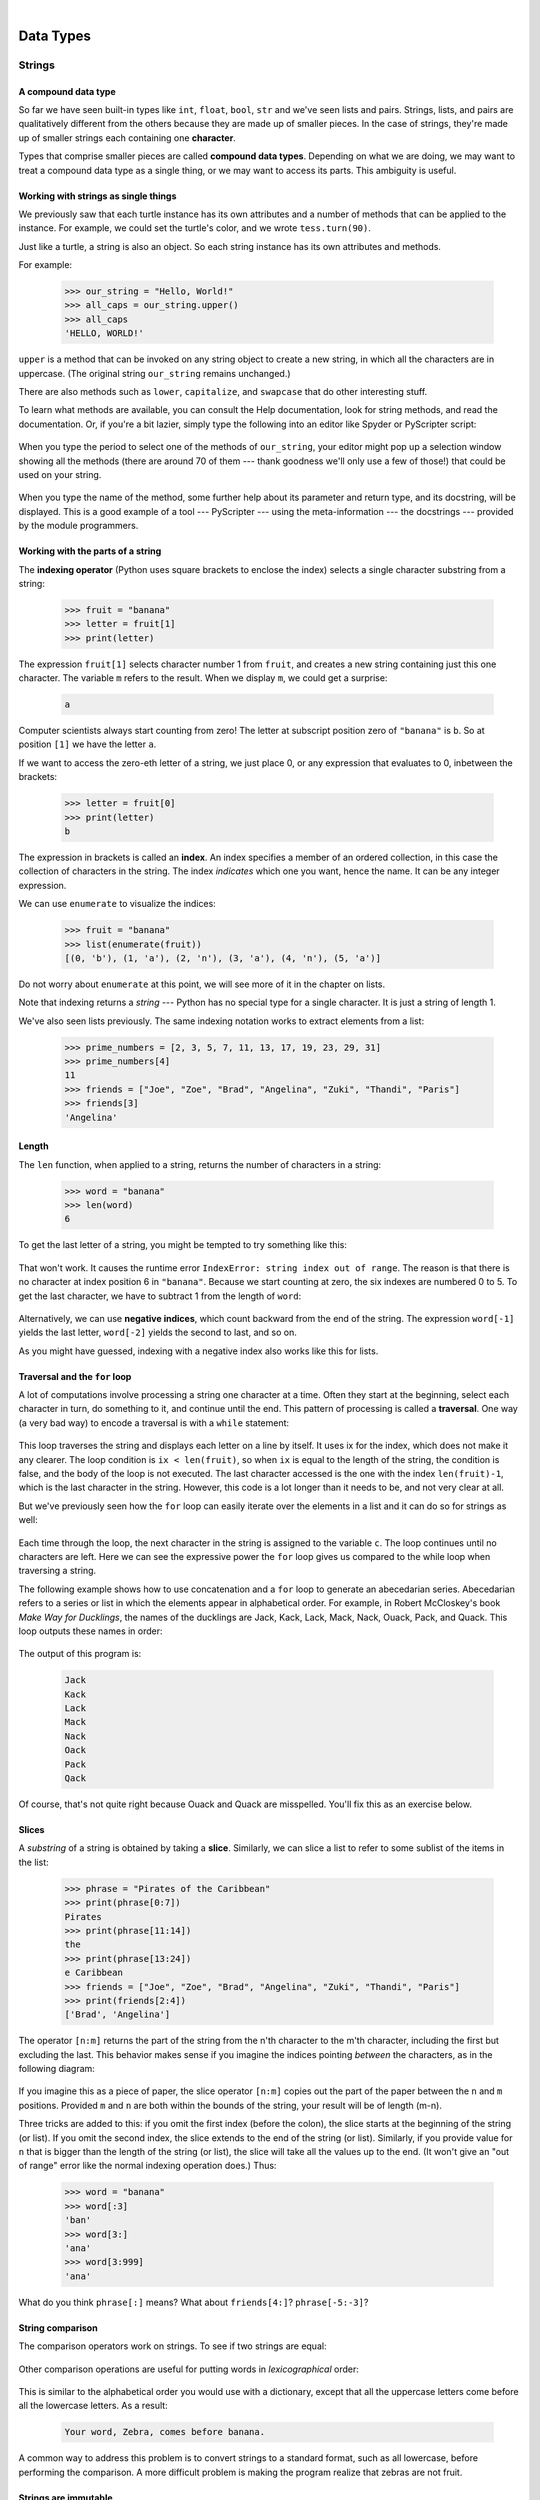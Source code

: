 ..  Copyright (C)  Peter Wentworth, Jeffrey Elkner, Allen B. Downey and Chris Meyers.
    Permission is granted to copy, distribute and/or modify this document
    under the terms of the GNU Free Documentation License, Version 1.3
    or any later version published by the Free Software Foundation;
    with Invariant Sections being Foreword, Preface, and Contributor List, no
    Front-Cover Texts, and no Back-Cover Texts.  A copy of the license is
    included in the section entitled "GNU Free Documentation License".

|
    
Data Types
==========

Strings
#######

.. index:: compound data type, character, subscript operator, index

A compound data type
--------------------

So far we have seen built-in types like ``int``, ``float``, 
``bool``, ``str`` and we've seen lists and pairs. 
Strings, lists, and pairs are qualitatively different from the others because they
are made up of smaller pieces.  In the case of strings, they're made up of smaller
strings each containing one **character**.  

Types that comprise smaller pieces are called **compound data types**.
Depending on what we are doing, we may want to treat a compound data type as a
single thing, or we may want to access its parts. This ambiguity is useful.

Working with strings as single things
-------------------------------------

We previously saw that each turtle instance has its own attributes and 
a number of methods that can be applied to the instance.  For example,
we could set the turtle's color, and we wrote ``tess.turn(90)``.  

Just like a turtle, a string is also an object.  So each string instance 
has its own attributes and methods.  

For example:

    .. sourcecode:: python3

        >>> our_string = "Hello, World!"
        >>> all_caps = our_string.upper()
        >>> all_caps
        'HELLO, WORLD!'
    
``upper`` is a method that can be invoked on any string object 
to create a new string, in which all the 
characters are in uppercase.  (The original string ``our_string`` remains unchanged.)

There are also methods such as ``lower``, ``capitalize``, and
``swapcase`` that do other interesting stuff.

To learn what methods are available, you can consult the Help documentation, look for 
string methods, and read the documentation.  Or, if you're a bit lazier, 
simply type the following into an editor like Spyder or PyScripter script: 

    .. sourcecode:: python3
        :linenos:
        
        our_string = "Hello, World!"
        new_string = our_string.
    
When you type the period to select one of the methods of ``our_string``, your editor might pop up a 
selection window showing all the methods (there are around 70 of them --- thank goodness we'll only
use a few of those!) that could be used on your string. 

    .. image::  illustrations/string_methods.png
 
When you type the name of the method, some further help about its parameter and return
type, and its docstring, will be displayed.  This is a good example of a tool --- PyScripter ---
using the meta-information --- the docstrings --- provided by the module programmers. 

    .. image::  illustrations/swapcase.png

Working with the parts of a string
----------------------------------

The **indexing operator** (Python uses square brackets to enclose the index) 
selects a single character substring from a string:

    .. sourcecode:: python3
        
        >>> fruit = "banana"
        >>> letter = fruit[1]
        >>> print(letter)

        
The expression ``fruit[1]`` selects character number 1 from ``fruit``, and creates a new
string containing just this one character. The variable ``m`` refers to the result. 
When we display ``m``, we could get a surprise: 

    .. sourcecode:: pycon

        a

Computer scientists always start counting
from zero! The letter at subscript position zero of ``"banana"`` is ``b``.  So at
position ``[1]`` we have the letter ``a``.

If we want to access the zero-eth letter of a string, we just place 0,
or any expression that evaluates to 0, inbetween the brackets:

    .. sourcecode:: python3
        
        >>> letter = fruit[0]
        >>> print(letter)
        b

The expression in brackets is called an **index**. An index specifies a member
of an ordered collection, in this case the collection of characters in the string. The index
*indicates* which one you want, hence the name. It can be any integer
expression.

We can use ``enumerate`` to visualize the indices:

    .. sourcecode:: python3

        >>> fruit = "banana"
        >>> list(enumerate(fruit))
        [(0, 'b'), (1, 'a'), (2, 'n'), (3, 'a'), (4, 'n'), (5, 'a')]

Do not worry about ``enumerate`` at this point, we will see more of it
in the chapter on lists.

Note that indexing returns a *string* --- Python has no special type for a single character.
It is just a string of length 1.

We've also seen lists previously.  The same indexing notation works to extract elements from
a list: 

    .. sourcecode:: python3

        >>> prime_numbers = [2, 3, 5, 7, 11, 13, 17, 19, 23, 29, 31]
        >>> prime_numbers[4]
        11
        >>> friends = ["Joe", "Zoe", "Brad", "Angelina", "Zuki", "Thandi", "Paris"]
        >>> friends[3]
        'Angelina'


.. index::
    single: len function
    single: function; len
    single: runtime error
    single: negative index
    single: index; negative

Length
------

The ``len`` function, when applied to a string, returns the number of characters in a string:

    .. sourcecode:: python3
        
        >>> word = "banana"
        >>> len(word)
        6

To get the last letter of a string, you might be tempted to try something like
this:

    .. sourcecode:: python3
        :linenos:
        
        size = len(word)
        last = word[size]       # ERROR!

That won't work. It causes the runtime error
``IndexError: string index out of range``. The reason is that there is no
character at index position 6 in ``"banana"``. 
Because we start counting at zero, the six indexes are
numbered 0 to 5. To get the last character, we have to subtract 1 from
the length of ``word``:

    .. sourcecode:: python3
        :linenos:
            
        size = len(word)
        last = word[size-1]

Alternatively, we can use **negative indices**, which count backward from the
end of the string. The expression ``word[-1]`` yields the last letter,
``word[-2]`` yields the second to last, and so on.

As you might have guessed, indexing with a negative index also works like this for lists. 


.. index:: traversal, for loop, concatenation, abecedarian series

.. index::
    single: McCloskey, Robert
    single: Make Way for Ducklings    

Traversal and the ``for`` loop
------------------------------

A lot of computations involve processing a string one character at a time.
Often they start at the beginning, select each character in turn, do something
to it, and continue until the end. This pattern of processing is called a
**traversal**. One way (a very bad way) to encode a traversal is with a ``while`` statement:

    .. sourcecode:: python3
        :linenos:
             
        ix = 0
        while ix < len(fruit):
            letter = fruit[ix]
            print(letter)
            ix += 1

This loop traverses the string and displays each letter on a line by itself.
It uses ix for the index, which does not make it any clearer. 
The loop condition is ``ix < len(fruit)``, so when ``ix`` is equal to the
length of the string, the condition is false, and the body of the loop is not
executed. The last character accessed is the one with the index
``len(fruit)-1``, which is the last character in the string. 
However, this code is a lot longer than it needs to be, and not very clear at all.

But we've previously seen how the ``for`` loop can easily iterate over
the elements in a list and it can do so for strings as well:

    .. sourcecode:: python3
        :linenos:

        word="Banana"
        for letter in word:
            print(letter)

Each time through the loop, the next character in the string is assigned to the
variable ``c``. The loop continues until no characters are left. Here we
can see the expressive power the ``for`` loop gives us compared to the
while loop when traversing a string.

The following example shows how to use concatenation and a ``for`` loop to
generate an abecedarian series. Abecedarian refers to a series or list in which
the elements appear in alphabetical order. For example, in Robert McCloskey's
book *Make Way for Ducklings*, the names of the ducklings are Jack, Kack, Lack,
Mack, Nack, Ouack, Pack, and Quack.  This loop outputs these names in order:

    .. sourcecode:: python3
        :linenos:
        
        prefixes = "JKLMNOPQ"
        suffix = "ack"
           
        for p in prefixes:
            print(p + suffix)

The output of this program is: 
 
    .. sourcecode:: pycon 

            Jack
            Kack
            Lack
            Mack
            Nack
            Oack
            Pack
            Qack


Of course, that's not quite right because Ouack and Quack are misspelled.
You'll fix this as an exercise below.


.. index:: slice, string slice, substring, sublist

Slices
------

A *substring* of a string is obtained by taking a **slice**.   Similarly, we can
slice a list to refer to some sublist of the items in the list:

    .. sourcecode:: python3
        
        >>> phrase = "Pirates of the Caribbean"
        >>> print(phrase[0:7])
        Pirates
        >>> print(phrase[11:14])
        the
        >>> print(phrase[13:24])
        e Caribbean
        >>> friends = ["Joe", "Zoe", "Brad", "Angelina", "Zuki", "Thandi", "Paris"]
        >>> print(friends[2:4])
        ['Brad', 'Angelina']

The operator ``[n:m]`` returns the part of the string from the n'th character
to the m'th character, including the first but excluding the last. This
behavior makes sense if you imagine the indices
pointing *between* the characters, as in the following diagram:

    .. image:: illustrations/banana.png
       :alt: 'banana' string

If you imagine this as a piece of paper, the slice operator ``[n:m]`` copies out
the part of the paper between the ``n`` and ``m`` positions.  Provided ``m`` and ``n`` are
both within the bounds of the string, your result will be of length (m-n).
   
Three tricks are added to this: if you omit the first index (before the colon), 
the slice starts at the beginning of the string (or list). If you omit the second index, 
the slice extends to the end of the string (or list). Similarly, if you provide value for
``n`` that is bigger than the length of the string (or list), the slice will take all the 
values up to the end. (It won't give an "out of range" error like the normal indexing operation
does.)   Thus:

    .. sourcecode:: python3
        
        >>> word = "banana"
        >>> word[:3]
        'ban'
        >>> word[3:]
        'ana'
        >>> word[3:999]
        'ana'

What do you think ``phrase[:]`` means?   What about ``friends[4:]``? ``phrase[-5:-3]``?


.. index:: string comparison, comparison of strings

String comparison
-----------------

The comparison operators work on strings. To see if two strings are equal:

    .. sourcecode:: python3
        :linenos:
        
        if word == "banana":
            print("Yes, we have no bananas!")

Other comparison operations are useful for putting words in
`lexicographical` order:

    .. sourcecode:: python3
        :linenos:
        
        if word < "banana":
            print("Your word, " + word + ", comes before banana.")
        elif word > "banana":
            print("Your word, " + word + ", comes after banana.")
        else:
            print("Yes, we have no bananas!")

This is similar to the alphabetical order you would use with a dictionary,
except that all the uppercase letters come before all the lowercase letters. As
a result:

    .. sourcecode:: pycon
        
        Your word, Zebra, comes before banana.

A common way to address this problem is to convert strings to a standard
format, such as all lowercase, before performing the comparison. A more
difficult problem is making the program realize that zebras are not fruit.


.. index:: mutable, immutable, runtime error

Strings are immutable
---------------------

It is tempting to use the ``[]`` operator on the left side of an assignment,
with the intention of changing a character in a string.  For example:

    .. sourcecode:: python3
        :linenos:
        
        greeting = "Hello, world!"
        greeting[0] = 'J'            # ERROR!
        print(greeting)

Instead of producing the output ``Jello, world!``, this code produces the
runtime error ``TypeError: 'str' object does not support item assignment``.

Strings are **immutable**, which means you can't change an existing string. The
best you can do is create a new string that is a variation on the original:

    .. sourcecode:: python3
        :linenos:
        
        greeting = "Hello, world!"
        new_greeting = "J" + greeting[1:]
        print(new_greeting)

The solution here is to concatenate a new first letter onto a slice of
``greeting``. This operation has no effect on the original string.


.. index::
    single: in operator
    single: operator; in

The ``in`` and ``not in`` operators
-----------------------------------

The ``in`` operator tests for membership. When both of the arguments to ``in``
are strings, ``in`` checks whether the left argument is a substring of the right
argument.

    .. sourcecode:: python3
        
        >>> "p" in "apple"
        True
        >>> "i" in "apple"
        False
        >>> "ap" in "apple"
        True
        >>> "pa" in "apple"
        False

Note that a string is a substring of itself, and the empty string is a 
substring of any other string. (Also note that computer scientists 
like to think about these edge cases quite carefully!) 

    .. sourcecode:: python3
        
        >>> "a" in "a"
        True
        >>> "apple" in "apple"
        True
        >>> "" in "a"
        True
        >>> "" in "apple"
        True
    
The ``not in`` operator returns the logical opposite results of ``in``: 

    .. sourcecode:: python3
        
        >>> "x" not in "apple"
        True

Combining the ``in`` operator with string concatenation using ``+``, we can
write a function that removes all the vowels from a string:

    .. sourcecode:: python3
        :linenos:
        
        def remove_vowels(phrase):
            vowels = "aeiou"
            string_sans_vowels = ""
            for letter in phrase:
                if letter.lower() not in vowels:
                    string_sans_vowels += letter
            return string_sans_vowels

Important to note is the ``letter.lower()`` in line 5, without it, any uppercase vowels would not be removed. 

.. index:: traversal, eureka traversal, short-circuit evaluation, pattern of computation,
           computation pattern

A ``find`` function
-------------------

What does the following function do?

    .. sourcecode:: python3
        :linenos:
        
        def my_find(haystack, needle):
            """
              Find and return the index of needle in haystack.  
              Return -1 if needle does not occur in haystack.
            """
            for index, letter in enumerate(haystack):
                if letter == needle:
                    return index
            return -1
            
    
Compare the output of the code above with what Python does itself with the code below:

    .. sourcecode:: python3
        :linenos:

        haystack = "Bananarama!"
        print(haystack.find('a'))
        print(my_find(haystack,'a'))


In a sense, ``find`` is the opposite of the indexing operator. Instead of taking
an index and extracting the corresponding character, it takes a character and
finds the index where that character appears. If the character is not found,
the function returns ``-1``.

This is another example where we see a ``return`` statement inside a loop.
If ``letter == needle``, the function returns immediately, breaking out of
the loop prematurely.

If the character doesn't appear in the string, then the program exits the loop
normally and returns ``-1``.

This pattern of computation is sometimes called a **eureka traversal** or
**short-circuit evaluation**,  because as soon as we find what we are looking for, 
we can cry "Eureka!", take the short-circuit, and stop looking.


.. index:: counting pattern

Looping and counting
--------------------

The following program counts the number of times the letter ``a`` appears in a
string, and is another example of the counter pattern introduced in
:ref:`counting`:

    .. sourcecode:: python3
        :linenos:
        
        def count_a(text): 
            count = 0
            for letter in text:
                if letter == "a":
                    count += 1
            return(count)

        test(count_a("banana") == 3)    

.. index:: optional parameter, default value, parameter; optional

.. _optional_parameters:

Optional parameters
-------------------

To find the locations of the second or third occurrence of a character in a
string, we can modify the ``find`` function, adding a third parameter for the
starting position in the search string:

    .. sourcecode:: python3
        :linenos:
        
        def find2(haystack, needle, start):
            for index,letter in enumerate(haystack[start:])
                if letter == needle:
                    return index
            return -1
            
    
            
        test(find2("banana", "a", 2) == 3)

The call ``find2("banana", "a", 2)`` now returns ``3``, the index of the first
occurrence of "a" in "banana" starting the search at index 2. What does
``find2("banana", "n", 3)`` return? If you said, 4, there is a good chance you
understand how ``find2`` works.

Better still, we can combine ``find`` and ``find2`` using an
**optional parameter**:

    .. sourcecode:: python3
        :linenos:
        
        def find(haystack, needle, start=0):
            for index,letter in enumerate(haystack[start:])
                if letter == needle:
                    return index
            return -1
            

When a function has an optional parameter, the caller `may` provide a 
matching argument. If the third argument is provided to ``find``, it gets assigned 
to ``start``.  But if the caller leaves the argument out, then start is given
a default value indicated by the assignment ``start=0`` in the function definition.
 
So the call ``find("banana", "a", 2)`` to this version of ``find`` behaves just
like ``find2``, while in the call ``find("banana", "a")``, ``start`` will be
set to the **default value** of ``0``.

Adding another optional parameter to ``find`` makes it search from a starting
position, up to but not including the end position:

    .. sourcecode:: python3
        :linenos:
        
        def find(haystack, needle, start=0,end=-1):
            for index,letter in enumerate(haystack[start:end])
                if letter == needle:
                    return index
            return -1
            
The semantics of ``start`` and ``end`` in this function are precisely the same as they are in
the ``range`` function.

.. index:: module, string module, dir function, dot notation, function type,
           docstring

The built-in ``find`` method
----------------------------
 
Now that we've done all this work to write a powerful ``find`` function, we can reveal that
strings already have their own built-in ``find`` method.  It can do everything 
that our code can do, and more! Try all the examples listed above, and check the results! 

The built-in ``find`` method is more general than our version. It can find
substrings, not just single characters:

    .. sourcecode:: python3
        
        >>> "banana".find("nan")
        2
        >>> "banana".find("na", 3)
        4

Usually we'd prefer to use the methods that Python provides rather than reinvent
our own equivalents. But many of the built-in functions and methods make good
teaching exercises, and the underlying techniques you learn are your building blocks
to becoming a proficient programmer.

The ``split`` method
--------------------

One of the most useful methods on strings is the ``split`` method:
it splits a single multi-word string into a list of individual words, removing
all the whitespace between them.  (Whitespace means any tabs, newlines, or spaces.)
This allows us to read input as a single string,
and split it into words.

    .. sourcecode:: python3 
    
        >>> phrase = "Well I never did said Alice" 
        >>> words = phrase.split()
        >>> words
        ['Well', 'I', 'never', 'did', 'said', 'Alice']
    
Cleaning up your strings
------------------------

We'll often work with strings that contain punctuation, or tab and newline characters,
especially, as we'll see in a future chapter, when we read our text from files or from 
the Internet. But if we're writing a program, say, to count word frequencies or check the
spelling of each word, we'd prefer to strip off these unwanted characters.

We'll show just one example of how to strip punctuation from a string.
Remember that strings are immutable, so we cannot change the string with the
punctuation --- we need to traverse the original string and create a new string,
omitting any punctuation:

    .. sourcecode:: python3 
        :linenos:   
     
        punctuation = "!\"#$%&'()*+,-./:;<=>?@[\\]^_`{|}~"
        
        def remove_punctuation(phrase):
            phrase_sans_punct = ""
            for letter in phrase:
                if letter not in punctuation:
                    phrase_sans_punct += letter
            return phrase_sans_punct

Setting up that first assignment is messy and error-prone.  
Fortunately, the Python ``string`` module already does it
for us.  So we will make a slight improvement to this 
program --- we'll import the ``string`` module and use its definition: 

    .. sourcecode:: python3 
        :linenos:

        import string
        
        def remove_punctuation(phrase):
            phrase_sans_punct = ""
            for letter in phrase:
                if letter not in string.punctuation:
                    phrase_sans_punct += letter
            return phrase_sans_punct
    
Try the examples below: 
"Well, I never did!", said Alice.
"Are you very, very, sure?"


Composing together this function and the ``split`` method from the previous section
makes a useful combination --- we'll clean out the punctuation, and
``split`` will clean out the newlines and tabs while turning the string into
a list of words:

    .. sourcecode:: python3 
           :linenos:

           my_story = """
           Pythons are constrictors, which means that they will 'squeeze' the life 
           out of their prey. They coil themselves around their prey and with 
           each breath the creature takes the snake will squeeze a little tighter 
           until they stop breathing completely. Once the heart stops the prey 
           is swallowed whole. The entire animal is digested in the snake's 
           stomach except for fur or feathers. What do you think happens to the fur, 
           feathers, beaks, and eggshells? The 'extra stuff' gets passed out as --- 
           you guessed it --- snake POOP! """
           
           words = remove_punctuation(my_story).split()
           print(words)
       
The output: 

    .. sourcecode:: pycon  
    
       ['Pythons', 'are', 'constrictors', ... , 'it', 'snake', 'POOP']                            
  
There are other useful string methods, but this book isn't intended to
be a reference manual. On the other hand, the *Python Library Reference*
is. Along with a wealth of other documentation, it is available at
the `Python website <http://www.python.org>`__.


.. index:: string formatting, operations on strings, formatting; strings, justification, field width

The string format method 
------------------------
 
The easiest and most powerful way to format a string in Python 3 is to use the
``format`` method.  To see how this works, let's start with a few examples:

    .. sourcecode:: python3
        :linenos:
        
        phrase = "His name is {0}!".format("Arthur")
        print(phrase)

        name = "Alice"
        age = 10
        phrase = "I am {1} and I am {0} years old.".format(age, name)
        print(phrase)
        phrase = "I am {0} and I am {1} years old.".format(age, name)
        print(phrase)

        x = 4
        y = 5
        phrase = "2**10 = {0} and {1} * {2} = {3:f}".format(2**10, x, y, x * y)
        print(phrase)
    
Running the script produces: 

    .. sourcecode:: pycon
    
        His name is Arthur!
        I am Alice and I am 10 years old.
        I am 10 and I am Alice years old.
        2**10 = 1024 and 4 * 5 = 20.000000

The template string contains *place holders*,  ``... {0} ... {1} ... {2} ...`` etc.   
The ``format`` method substitutes its arguments into the place holders.
The numbers in the place holders are indexes that determine which argument
gets substituted --- make sure you understand line 6 above! 

But there's more!  Each of the replacement fields can also contain a **format specification** ---
it is always introduced by the ``:`` symbol  (Line 13 above uses one.)  
This modifies how the substitutions are made into the template, and can control things like:

* whether the field is aligned to the left ``<``, center ``^``, or right ``>``
* the width allocated to the field within the result string (a number like ``10``)
* the type of conversion (we'll initially only force conversion to float, ``f``, as we did in
  line 13 of the code above, or perhaps we'll ask integer numbers to be converted to hexadecimal using ``x``)
* if the type conversion is a float, you can also specify how many decimal places are wanted 
  (typically, ``.2f`` is useful for working with currencies to two decimal places.)

Let's do a few simple and common examples that should be enough for most needs.  If you need to
do anything more esoteric, use *help* and read all the powerful, gory details.

    .. sourcecode:: python3
        :linenos:

        name1 = "Paris"
        name2 = "Whitney"
        name3 = "Hilton"

        print("Pi to three decimal places is {0:.3f}".format(3.1415926))
        print("123456789 123456789 123456789 123456789 123456789 123456789")
        print("|||{0:<15}|||{1:^15}|||{2:>15}|||Born in {3}|||" 
                .format(name1,name2,name3,1981))
        print("The decimal value {0} converts to hex value {0:x}"
                .format(123456))

This script produces the output: 

    .. sourcecode:: pycon

        Pi to three decimal places is 3.142
        123456789 123456789 123456789 123456789 123456789 123456789
        |||Paris          |||    Whitney    |||         Hilton|||Born in 1981|||
        The decimal value 123456 converts to hex value 1e240
    
You can have multiple placeholders indexing the
same argument, or perhaps even have extra arguments that are not referenced
at all:

    .. sourcecode:: python3
        :linenos:

        letter = """
        Dear {0} {2}.
         {0}, I have an interesting money-making proposition for you!
         If you deposit $10 million into my bank account, I can 
         double your money ...
        """

        print(letter.format("Paris", "Whitney", "Hilton"))
        print(letter.format("Bill", "Henry", "Gates"))
    
This produces the following:

    .. sourcecode:: pycon
        
        Dear Paris Hilton.
         Paris, I have an interesting money-making proposition for you!
         If you deposit $10 million into my bank account, I can
         double your money ...
         
         
        Dear Bill Gates.
         Bill, I have an interesting money-making proposition for you!
         If you deposit $10 million into my bank account I can
         double your money ...


As you might expect, you'll get an index error if 
your placeholders refer to arguments that you do not provide: 

    .. sourcecode:: python3
    
        >>> "hello {3}".format("Dave")
        Traceback (most recent call last):
          File "<interactive input>", line 1, in <module>
        IndexError: tuple index out of range
    
The following example illustrates the real utility of string formatting.
First, we'll try to print a table without using string formatting:

    .. sourcecode:: python3
        :linenos:
        
        print("i\ti**2\ti**3\ti**5\ti**10\ti**20")
        for i in range(1, 11):
            print(i, "\t", i**2, "\t", i**3, "\t", i**5, "\t", 
                                                    i**10, "\t", i**20)

This program prints out a table of various powers of the numbers from 1 to 10.
(This assumes that the tab width is 8.  You might see
something even worse than this if you tab width is set to 4.)
In its current form it relies on the tab character ( ``\t``) to align the
columns of values, but this breaks down when the values in the table get larger
than the tab width:

    .. sourcecode:: pycon
        
        i       i**2    i**3    i**5    i**10   i**20
        1       1       1       1       1       1
        2       4       8       32      1024    1048576
        3       9       27      243     59049   3486784401
        4       16      64      1024    1048576         1099511627776
        5       25      125     3125    9765625         95367431640625
        6       36      216     7776    60466176        3656158440062976
        7       49      343     16807   282475249       79792266297612001
        8       64      512     32768   1073741824      1152921504606846976
        9       81      729     59049   3486784401      12157665459056928801
        10      100     1000    100000  10000000000     100000000000000000000

One possible solution would be to change the tab width, but the first column
already has more space than it needs. The best solution would be to set the
width of each column independently. As you may have guessed by now, string
formatting provides a much nicer solution.  We can also right-justify each field:

    .. sourcecode:: python3
        :linenos:
            
        layout = "{0:>4}{1:>6}{2:>6}{3:>8}{4:>13}{5:>24}"

        print(layout.format("i", "i**2", "i**3", "i**5", "i**10", "i**20"))
        for i in range(1, 11):
            print(layout.format(i, i**2, i**3, i**5, i**10, i**20))
 

Running this version produces the following (much more satisfying) output: 

    .. sourcecode:: pycon
        
       i  i**2  i**3    i**5        i**10                   i**20
       1     1     1       1            1                       1
       2     4     8      32         1024                 1048576
       3     9    27     243        59049              3486784401
       4    16    64    1024      1048576           1099511627776
       5    25   125    3125      9765625          95367431640625
       6    36   216    7776     60466176        3656158440062976
       7    49   343   16807    282475249       79792266297612001
       8    64   512   32768   1073741824     1152921504606846976
       9    81   729   59049   3486784401    12157665459056928801
      10   100  1000  100000  10000000000   100000000000000000000


Summary 
------- 

This chapter introduced a lot of new ideas.  The following summary 
may prove helpful in remembering what you learned.

.. glossary::

    indexing (``[]``)
        Access a single character in a string using its position (starting from
        0).  Example: ``"This"[2]`` evaluates to ``"i"``.

    length function (``len``)
        Returns the number of characters in a string.  Example:
        ``len("happy")`` evaluates to ``5``.

    for loop traversal (``for``)
        *Traversing* a string means accessing each character in the string, one
        at a time.  For example, the following for loop:

            .. sourcecode:: python3

                for ch in "Example":
                    ...

        executes the body of the loop 7 times with different values of ``ch`` each time.

    slicing (``[:]``)
        A *slice* is a substring of a string. Example: ``'bananas and
        cream'[3:6]`` evaluates to ``ana`` (so does ``'bananas and
        cream'[1:4]``).

    string comparison (``>, <, >=, <=, ==, !=``)
        The six common comparison operators work with strings, evaluating according to
        `lexicographical` order.  Examples:
        ``"apple" < "banana"`` evaluates to ``True``.  ``"Zeta" < "Appricot"``
        evaluates to ``False``.  ``"Zebra" <= "aardvark"`` evaluates to
        ``True`` because all upper case letters precede lower case letters.

    in and not in operator (``in``, ``not in``)
        The ``in`` operator tests for membership. In the case of
        strings, it tests whether one string is contained inside another
        string.  Examples: ``"heck" in "I'll be checking for you."``
        evaluates to ``True``.  ``"cheese" in "I'll be checking for
        you."`` evaluates to ``False``.


Glossary
--------

.. glossary::

    compound data type
        A data type in which the values are made up of components, or elements,
        that are themselves values.

    default value
        The value given to an optional parameter if no argument for it is
        provided in the function call.

    docstring
        A string constant on the first line of a function or module definition
        (and as we will see later, in class and method definitions as well).
        Docstrings provide a convenient way to associate documentation with
        code. Docstrings are also used by programming tools to provide interactive help.

    dot notation
        Use of the **dot operator**, ``.``, to access methods and attributes of an object.

    immutable data value
        A data value which cannot be modified.  Assignments to elements or
        slices (sub-parts) of immutable values cause a runtime error.

    index
        A variable or value used to select a member of an ordered collection, such as
        a character from a string, or an element from a list.

    mutable data value
        A data value which can be modified. The types of all mutable values 
        are compound types.  Lists and dictionaries are mutable; strings
        and tuples are not.

    optional parameter
        A parameter written in a function header with an assignment to a
        default value which it will receive if no corresponding argument is
        given for it in the function call.
        
    short-circuit evaluation
        A style of programming that shortcuts extra work as soon as the 
        outcome is know with certainty. In this chapter our ``find`` 
        function returned as soon as it found what it was looking for; it
        didn't traverse all the rest of the items in the string.

    slice
        A part of a string (substring) specified by a range of indices. More
        generally, a subsequence of any sequence type in Python can be created
        using the slice operator (``sequence[start:stop]``).

    traverse
        To iterate through the elements of a collection, performing a similar
        operation on each.

    whitespace
        Any of the characters that move the cursor without printing visible
        characters. The constant ``string.whitespace`` contains all the
        white-space characters.


Exercises
---------


#. What is the result of each of the following:

    .. sourcecode:: python3
    
        >>> "Python"[1]
        >>> "Strings are sequences of characters."[5]
        >>> len("wonderful")
        >>> "Mystery"[:4]
        >>> "p" in "Pineapple"
        >>> "apple" in "Pineapple"
        >>> "pear" not in "Pineapple"
        >>> "apple" > "pineapple"
        >>> "pineapple" < "Peach"
    
#. Modify:

       .. sourcecode:: python3
           :linenos:
        
           prefixes = "JKLMNOPQ"
           suffix = "ack"
           
           for letter in prefixes:
               print(letter + suffix)

   so that ``Ouack`` and ``Quack`` are spelled correctly.
   
#. Encapsulate

       .. sourcecode:: python3
           :linenos:
        
           word = "banana"
           count = 0
           for letter in word:
               if letter == "a":
                   count += 1
           print(count)

   in a function named ``count_letters``, and generalize it so that it accepts
   the string and the letter as arguments.  Make the function return the number
   of characters, rather than print the answer.  The caller should do the printing.
     
#. Now rewrite the ``count_letters`` function so that instead of traversing the 
   string, it repeatedly calls the ``find`` method, with the optional third parameter 
   to locate new occurrences of the letter being counted.
   
#. Assign to a variable in your program a triple-quoted string that contains 
   your favourite paragraph of text --- perhaps a poem, a speech, instructions
   to bake a cake, some inspirational verses, etc.

   Write a function which removes all punctuation from the string, breaks the string
   into a list of words, and counts the number of words in your text that contain
   the letter "e".  Your program should print an analysis of the text like this:
   
       .. sourcecode:: pycon

           Your text contains 243 words, of which 109 (44.8%) contain an "e".      

#. Print a neat looking multiplication table like this:

       .. sourcecode:: pycon
       
                  1   2   3   4   5   6   7   8   9  10  11  12
            :--------------------------------------------------
           1:     1   2   3   4   5   6   7   8   9  10  11  12
           2:     2   4   6   8  10  12  14  16  18  20  22  24
           3:     3   6   9  12  15  18  21  24  27  30  33  36
           4:     4   8  12  16  20  24  28  32  36  40  44  48
           5:     5  10  15  20  25  30  35  40  45  50  55  60
           6:     6  12  18  24  30  36  42  48  54  60  66  72
           7:     7  14  21  28  35  42  49  56  63  70  77  84
           8:     8  16  24  32  40  48  56  64  72  80  88  96
           9:     9  18  27  36  45  54  63  72  81  90  99 108
          10:    10  20  30  40  50  60  70  80  90 100 110 120
          11:    11  22  33  44  55  66  77  88  99 110 121 132
          12:    12  24  36  48  60  72  84  96 108 120 132 144

#. Write a function that reverses its string argument, and satisfies these tests:

       .. sourcecode:: python3
           :linenos:
           
           reverse("happy") == "yppah"
           reverse("Python") == "nohtyP"
           reverse("") == ""
           reverse("a") == "a"
   
#. Write a function that mirrors its argument:

       .. sourcecode:: python3
           :linenos:
          
           mirror("good") == "gooddoog"
           mirror("Python") == "PythonnohtyP"
           mirror("") == ""
           mirror("a") == "aa"

#. Write a function that removes all occurrences of a given letter from a string:
    
        .. sourcecode:: python3
            :linenos:   
            
            remove_letter("a", "apple") == "pple"
            remove_letter("a", "banana") == "bnn"
            remove_letter("z", "banana") == "banana"
            remove_letter("i", "Mississippi") == "Msssspp"
            remove_letter("b", "") = ""
            remove_letter("b", "c") = "c"

#. Write a function that recognizes palindromes. (Hint: use your ``reverse`` function to make this easy!):

        .. sourcecode:: python3
            :linenos:   
            
            is_palindrome("abba")
            not is_palindrome("abab")
            is_palindrome("tenet")
            not is_palindrome("banana")
            is_palindrome("straw warts")
            is_palindrome("a")
            # is_palindrome(""))    # Is an empty string a palindrome?

#. Write a function that counts how many times a substring occurs in a string: 
   
        .. sourcecode:: python3
            :linenos: 
            
            count("is", "Mississippi") == 2
            count("an", "banana") == 2
            count("ana", "banana") == 2
            count("nana", "banana") == 1
            count("nanan", "banana") == 0
            count("aaa", "aaaaaa") == 4
   
#. Write a function that removes the first occurrence of a string from another string: 

        .. sourcecode:: python3
            :linenos: 
            
            remove("an", "banana") == "bana"
            remove("cyc", "bicycle") == "bile"
            remove("iss", "Mississippi") == "Missippi"
            remove("eggs", "bicycle") == "bicycle"
 
#. Write a function that removes all occurrences of a string from another string: 

        .. sourcecode:: python3
            :linenos: 
            
            remove_all("an", "banana") == "ba"
            remove_all("cyc", "bicycle") == "bile"
            remove_all("iss", "Mississippi") == "Mippi"
            remove_all("eggs", "bicycle") == "bicycle"

..  Copyright (C)  Peter Wentworth, Jeffrey Elkner, Allen B. Downey and Chris Meyers.
    Permission is granted to copy, distribute and/or modify this document
    under the terms of the GNU Free Documentation License, Version 1.3
    or any later version published by the Free Software Foundation;
    with Invariant Sections being Foreword, Preface, and Contributor List, no
    Front-Cover Texts, and no Back-Cover Texts.  A copy of the license is
    included in the section entitled "GNU Free Documentation License".




There are only four *really* important operations on strings, and we'll be able to do
just about anything.  There are many more nice-to-have methods 
(we'll call them sugar coating) 
that can make life easier, but if we can work with the basic four operations 
smoothly, we'll have a great grounding.

* len(str)  finds the length of a string.
* str[i]    the subscript operation extracts the i'th character of the string, as a new string.
* str[i:j]  the slice operation extracts a substring out of a string.
* str.find(target) returns the index where target occurs within the string, or -1 if it is not found.

So if we need to know if "snake" occurs as a substring within ``s``, we could write

    .. sourcecode:: python3
       :linenos:
       
       if s.find("snake") >= 0:  ...
       if "snake" in s: ...           # Also works, nice-to-know sugar coating!
   
It would be wrong to split the string into words unless we were asked whether the *word* "snake"
occurred in the string.  

Suppose we're asked to read some lines of data and find function definitions, e.g.: ``def some_function_name(x, y):``, 
and we are further asked to isolate and work with the name of the function. (Let's say, print it.)

    .. sourcecode:: python3
       :linenos:
       
       s = "..."                         # Get the next line from somewhere 
       def_pos = s.find("def ")          # Look for "def " in the line
       if def_pos == 0:                  # If it occurs at the left margin 
         op_index = s.find("(")          # Find the index of the open parenthesis
         fnname = s[4:op_index]          # Slice out the function name
         print(fnname)                   # ... and work with it.
     
One can extend these ideas:  

* What if the function def was indented, and didn't start at column 0? 
  The code would need a bit of adjustment, and we'd probably want to be sure that
  all the characters in front of the ``def_pos`` position were spaces. We would not want to 
  do the wrong thing on data like this:  ``# I def initely like Python!``
* We've assumed on line 3 that we will find an open parenthesis.  It may need to
  be checked that we did! 
* We have also assumed that there was exactly one space between the keyword ``def`` and
  the start of the function name.  It will not work nicely for ``def       f(x)``
  
As we've already mentioned, there are many more "sugar-coated" methods that let us
work more easily with strings.  There is an ``rfind`` method, like ``find``, that searches from the 
end of the string backwards.  It is useful if we want to find the last occurrence of something.
The ``lower`` and ``upper`` methods can do case conversion.  And the ``split`` method is great for
breaking a string into a list of words, or into a list of lines.  We've also made extensive use
in this book of the ``format`` method. In fact, if we want to 
practice reading the Python documentation and learning some new methods on our own, the
string methods are an excellent resource. 


Exercises:

* Suppose any line of text can contain at most one url that starts with "http://"
  and ends at the next space in the line.  Write a fragment of code to 
  extract and print the full url if it is present.  (Hint: read the documentation
  for ``find``.  It takes some extra arguments, so you can set a starting point
  from which it will search.)
* Suppose a string contains at most one substring "< ... >".  Write a fragment of code to 
  extract and print the portion of the string between the angle brackets.   

  

 
|      
    
Tuples
######

.. index:: mutable, immutable, tuple

Tuples are used for grouping data
---------------------------------

We saw earlier that we could group together pairs of values by
surrounding with parentheses.  Recall this example: 

    .. sourcecode:: python3

        >>> year_born = ("Paris Hilton", 1981) 

This is an example of a **data structure** --- a mechanism for grouping and
organizing data to make it easier to use.
    
The pair is an example of a **tuple**. Generalizing this, a tuple can
be used to group any number of items into a single compound value.  
Syntactically, a tuple is a comma-separated sequence of values.  
Although it is not necessary, it is conventional to enclose tuples in parentheses:

    .. sourcecode:: python3
        
        >>> julia = ("Julia", "Roberts", 1967, "Duplicity", 2009, "Actress", "Atlanta, Georgia")

The other thing that could be said somewhere around here, is that the
parentheses are there to disambiguate. For example, if we have a
tuple nested within another tuple and the parentheses weren't there,
how would we tell where the nested tuple begins/ends?
Also: the creation of an empty tuple is done like this:
``empty_tuple=()``
    
Tuples are useful for representing what other languages often call *records* (or structs) ---
some related information that belongs together, like your student record.  There is
no description of what each of these fields means, but we can guess.  A tuple
lets us "chunk" together related information and use it as a single thing.
 
Tuples support the same sequence operations as strings. The index operator 
selects an element from a tuple.

    .. sourcecode:: python3
        
        >>> julia[2]
        1967

But if we try to use item assignment to modify one of the elements of the
tuple, we get an error:

    .. sourcecode:: python3
        
        >>> julia[0] = "X"
        TypeError: 'tuple' object does not support item assignment

So like strings, tuples are immutable.  Once Python has created a tuple
in memory, it cannot be changed.  

Of course, even if we can't modify the 
elements of a tuple, we can always make the ``julia`` variable reference
a new tuple holding different information.  To construct the new tuple,
it is convenient that we can slice parts of the old tuple and join up the
bits to make the new tuple.  So  if ``julia`` has a new recent film, we could 
change her variable to reference a new tuple that used some information 
from the old one:

    .. sourcecode:: python3
        
        >>> julia = julia[:3] + ("Eat Pray Love", 2010) + julia[5:]
        >>> julia
        ("Julia", "Roberts", 1967, "Eat Pray Love", 2010, "Actress", "Atlanta, Georgia")


To create a tuple with a single element (but you're probably not likely
to do that too often), we have to include the final comma, because without
the final comma, Python treats the ``(5)`` below as an integer in parentheses:

    .. sourcecode:: python3
        
        >>> tup = (5,)
        >>> type(tup)
        <class 'tuple'> 
        >>> x = (5)
        >>> type(x)
        <class 'int'>     
          
          
.. index::
    single: assignment; tuple 
    single: tuple; assignment  
  
Tuple assignment
----------------

Python has a very powerful **tuple assignment** feature that allows a tuple of variables 
on the left of an assignment to be assigned values from a tuple
on the right of the assignment.   (We already saw this used for pairs, but it generalizes.)

    .. sourcecode:: python3
        
        (name, surname, year_born, movie, year_movie, profession, birthplace) = julia
    
This does the equivalent of seven assignment statements, all on one easy line.  
One requirement is that the number of variables on the left must match the number
of elements in the tuple. 
 
One way to think of tuple assignment is as tuple packing/unpacking.

In tuple packing, the values on the left are 'packed' together in a
tuple:

    .. sourcecode:: python3

        >>> bob = ("Bob", 19, "CS")    # tuple packing

In tuple unpacking, the values in a tuple on the right are 'unpacked'
into the variables/names on the right:

    .. sourcecode:: python3

        >>> bob = ("Bob", 19, "CS")
        >>> (name, age, studies) = bob    # tuple unpacking
        >>> name
        'Bob'
        >>> age
        19
        >>> studies
        'CS'

Once in a while, it is useful to swap the values of two variables.  With
conventional assignment statements, we have to use a temporary variable. For
example, to swap ``a`` and ``b``:

    .. sourcecode:: python3
        :linenos:
        
        temp = a
        a = b
        b = temp

Tuple assignment solves this problem neatly:

    .. sourcecode:: python3
        :linenos:
        
        (a, b) = (b, a)

The left side is a tuple of variables; the right side is a tuple of values.
Each value is assigned to its respective variable. All the expressions on the
right side are evaluated before any of the assignments. This feature makes
tuple assignment quite versatile.

Naturally, the number of variables on the left and the number of values on the
right have to be the same:

    .. sourcecode:: python3
        
        >>> (one, two, three, four) = (1, 2, 3)
        ValueError: need more than 3 values to unpack 

.. index::
    single: tuple; return value 
    
.. index:: return a tuple

Tuples as return values
-----------------------

Functions can always only return a single value, but by making that value a tuple, 
we can effectively group together as many values 
as we like, and return them together.   This is very useful --- we often want to
know some batsman's highest and lowest score, or we want to find the mean and the standard 
deviation, or we want to know the year, the month, and the day, or if we're doing some
some ecological modelling we may want to know the number of rabbits and the number
of wolves on an island at a given time.  

For example, we could write a function that returns both the area and the circumference
of a circle of radius r:

    .. sourcecode:: python3
        :linenos:
        
        def circle_stats(r):
            """ Return (circumference, area) of a circle of radius r """
            circumference = 2 * math.pi * r
            area = math.pi * r * r
            return (circumference, area)
 
 
Composability of Data Structures
--------------------------------
    
We saw in an earlier chapter that we could make a list of pairs, and we had an example 
where one of the items in the tuple was itself a list: 

    .. sourcecode:: python3
    
        students = [
            ("John", ["CompSci", "Physics"]),
            ("Vusi", ["Maths", "CompSci", "Stats"]),
            ("Jess", ["CompSci", "Accounting", "Economics", "Management"]),
            ("Sarah", ["InfSys", "Accounting", "Economics", "CommLaw"]),
            ("Zuki", ["Sociology", "Economics", "Law", "Stats", "Music"])]

Tuples items can themselves be other tuples.  For example, we could improve
the information about our movie stars to hold the full date of birth rather
than just the year, and we could have a list of some of her movies and dates that they
were made, and so on:

    .. sourcecode:: python3

       julia_more_info = ( ("Julia", "Roberts"), (8, "October", 1967), 
                            "Actress", ("Atlanta", "Georgia"),  
                            [ ("Duplicity", 2009), 
                              ("Notting Hill", 1999),
                              ("Pretty Woman", 1990),
                              ("Erin Brockovich", 2000),
                              ("Eat Pray Love", 2010),
                              ("Mona Lisa Smile", 2003),
                              ("Oceans Twelve", 2004) ])
                          
Notice in this case that the tuple has just five elements --- but each of those in turn
can be another tuple, a list, a string, or any other kind of Python value.
This property is known as being **heterogeneous**, meaning that it can
be composed of elements of different types.

Glossary
--------

.. glossary::


    data structure
        An organization of data for the purpose of making it easier to use.

    immutable data value
        A data value which cannot be modified.  Assignments to elements or
        slices (sub-parts) of immutable values cause a runtime error.

    mutable data value
        A data value which can be modified. The types of all mutable values 
        are compound types.  Lists and dictionaries are mutable; strings
        and tuples are not.

    tuple
        An immutable data value that contains related elements. Tuples are used
        to group together related data, such as a person's name, their age, 
        and their gender.  

    tuple assignment
        An assignment to all of the elements in a tuple using a single
        assignment statement. Tuple assignment occurs *simultaneously* rather than
        in sequence, making it useful for swapping values.


Exercises
---------
   
#.  We've said nothing in this chapter about whether you can pass tuples as 
    arguments to a function. Construct a small Python example to test whether 
    this is possible, and write up your findings.
    
#.  Is a pair a generalization of a tuple, or is a tuple a generalization of a pair?

#.  Is a pair a kind of tuple, or is a tuple a kind of pair? 

   
..  Copyright (C)  Peter Wentworth, Jeffrey Elkner, Allen B. Downey and Chris Meyers.
    Permission is granted to copy, distribute and/or modify this document
    under the terms of the GNU Free Documentation License, Version 1.3
    or any later version published by the Free Software Foundation;
    with Invariant Sections being Foreword, Preface, and Contributor List, no
    Front-Cover Texts, and no Back-Cover Texts.  A copy of the license is
    included in the section entitled "GNU Free Documentation License".|    
    
.. index:: list, element, item, sequence, collection    
    
Lists
#####

A **list** is an ordered collection of values. The values that make up a list 
are called its **elements**, or its **items**. 
We will use the term `element` or `item` to mean the same thing. Lists are
similar to strings, which are ordered collections of characters, except that the
elements of a list can be of any type.  Lists and strings --- and other collections
that maintain the order of their items --- are called **sequences**.

.. index:: nested list, list; nested

List values
-----------

There are several ways to create a new list; the simplest is to enclose the
elements in square brackets (``[`` and ``]``):

    .. sourcecode:: python3
        :linenos:
        
        numbers = [10, 20, 30, 40]
        words = ["spam", "bungee", "swallow"]

The first example is a list of four integers. The second is a list of three
strings. The elements of a list don't have to be the same type.  The following
list contains a string, a float, an integer, and
(amazingly) another list:

    .. sourcecode:: python3
        :linenos:
        
        stuffs = ["hello", 2.0, 5, [10, 20]]

A list within another list is said to be **nested**.

Finally, a list with no elements is called an empty list,
and is denoted ``[]``.

We have already seen that we can assign list values to variables or pass lists as parameters to functions:

    .. sourcecode:: python3
        :linenos:
        
        >>> vocabulary = ["apple", "cheese", "dog"]
        >>> numbers = [17, 123]
        >>> an_empty_list = []
        >>> print(vocabulary, numbers, an_empty_list)
        ["apple", "cheese", "dog"] [17, 123] []

.. _accessing-elements:

.. index:: list index, index, list traversal

Accessing elements
------------------

The syntax for accessing the elements of a list is the same as the syntax for
accessing the characters of a string --- the index operator: ``[]`` (not to
be confused with an empty list). The expression inside the brackets specifies
the index. Remember that the indices start at 0:

    .. sourcecode:: python3
        
        >>> numbers[0]
        17

Any expression evaluating to an integer can be used as an index:

    .. sourcecode:: python3

        >>> numbers[9-8]
        123
        >>> numbers[1.0]
        Traceback (most recent call last):
          File "<interactive input>", line 1, in <module>
        TypeError: list indices must be integers, not float

If you try to access or assign to an element that does not exist, you get a runtime
error:

    .. sourcecode:: python3

        >>> numbers[2]
        Traceback (most recent call last):
          File "<interactive input>", line 1, in <module>
        IndexError: list index out of range

It is common (but wrong!) to use a loop variable as a list index.

    .. sourcecode:: python3
        :linenos:
        
        horsemen = ["war", "famine", "pestilence", "death"]

        for i in [0, 1, 2, 3]:
            print(horsemen[i])


Each time through the loop, the variable ``i`` is used as an index into the
list, printing the ``i``'th element. This pattern of computation is called a
**list traversal**.

The above sample doesn't need or use the index ``i`` for anything besides getting
the items from the list, so this more direct version --- where the ``for`` loop gets
the items --- is much more clear!

    .. sourcecode:: python3
        :linenos:
        
        horsemen = ["war", "famine", "pestilence", "death"]

        for h in horsemen:
            print(h)

        

List length
-----------

The function ``len`` returns the length of a list, which is equal to the number
of its elements. If you are going to use an integer index to access the list,
it is a good idea to use this value as the upper bound of a
loop instead of a constant. That way, if the size of the list changes, you
won't have to go through the program changing all the loops; they will work
correctly for any size list:
 
    .. sourcecode:: python3
        :linenos:
        
        horsemen = ["war", "famine", "pestilence", "death"]
        
        for i in range(len(horsemen)):
            print(horsemen[i])


The last time the body of the loop is executed, ``i`` is ``len(horsemen) - 1``, 
which is the index of the last element. (But the version without the index
looks even better now! The version above is not the right way to do things!)

    .. sourcecode:: python3
        :linenos:
        
        horsemen = ["war", "famine", "pestilence", "death"]
        
        for horseman in horsemen:
            print horseman

Although a list can contain another list, the nested list still counts as a
single element in its parent list. The length of this list is 4:

    .. sourcecode:: python3
        
        >>> len(["car makers", 1, ["Ford", "Toyota", "BMW"], [1, 2, 3]])
        4


List membership
---------------

``in`` and ``not in`` are Boolean operators that test membership in a sequence. We
used them previously with strings, but they also work with lists and
other sequences:

    .. sourcecode:: python3
        
        >>> horsemen = ["war", "famine", "pestilence", "death"]
        >>> "pestilence" in horsemen
        True
        >>> "debauchery" in horsemen
        False
        >>> "debauchery" not in horsemen
        True
    
Using this produces a more elegant version of the nested loop program we previously used 
to count the number of students doing Computer Science
in the section :ref:`nested_data`:  

    .. sourcecode:: python3
        :linenos:
        
        students = [
            ("John", ["CompSci", "Physics"]),
            ("Vusi", ["Maths", "CompSci", "Stats"]),
            ("Jess", ["CompSci", "Accounting", "Economics", "Management"]),
            ("Sarah", ["InfSys", "Accounting", "Economics", "CommLaw"]),
            ("Zuki", ["Sociology", "Economics", "Law", "Stats", "Music"])]
                
        # Count how many students are taking CompSci
        counter = 0
        for name, subjects in students:
            if "CompSci" in subjects:            
                   counter += 1
                   
        print("The number of students taking CompSci is", counter)


List operations
---------------

The ``+`` operator concatenates lists:

    .. sourcecode:: python3
        
        >>> first_list = [1, 2, 3]
        >>> second_list = [4, 5, 6]
        >>> both_lists = first_list + second_list
        >>> both_lists
        [1, 2, 3, 4, 5, 6]

Similarly, the ``*`` operator repeats a list a given number of times:

    .. sourcecode:: python3
        
        >>> [0] * 4
        [0, 0, 0, 0]
        >>> [1, 2, 3] * 3
        [1, 2, 3, 1, 2, 3, 1, 2, 3]

The first example repeats ``[0]`` four times. The second example repeats the
list ``[1, 2, 3]`` three times.


.. index:: slice, sublist

List slices
-----------

The slice operations we saw previously with strings let us work with sublists:

    .. sourcecode:: python3
        
        >>> a_list = ["a", "b", "c", "d", "e", "f"]
        >>> a_list[1:3]
        ['b', 'c']
        >>> a_list[:4]
        ['a', 'b', 'c', 'd']
        >>> a_list[3:]
        ['d', 'e', 'f']
        >>> a_list[:]
        ['a', 'b', 'c', 'd', 'e', 'f']

.. index:: mutable, item assignment, immutable
    
Lists are mutable
-----------------

Unlike strings, lists are **mutable**, which means we can change their
elements. Using the index operator on the left side of an assignment, we can
update one of the elements:

    .. sourcecode:: python3
        
        >>> fruit = ["banana", "apple", "quince"]
        >>> fruit[0] = "pear"
        >>> fruit[2] = "orange"
        >>> fruit
        ['pear', 'apple', 'orange']

The bracket operator applied to a list can appear anywhere in an expression.
When it appears on the left side of an assignment, it changes one of the
elements in the list, so the first element of ``fruit`` has been changed from
``"banana"`` to ``"pear"``, and the last from ``"quince"`` to ``"orange"``. An
assignment to an element of a list is called **item assignment**. Item
assignment does not work for strings:

    .. sourcecode:: python3
        
        >>> my_string = "TEST"
        >>> my_string[2] = "X"
        Traceback (most recent call last):
          File "<interactive input>", line 1, in <module>
        TypeError: 'str' object does not support item assignment

but it does for lists:

    .. sourcecode:: python3
        
        >>> my_list = ["T", "E", "S", "T"]
        >>> my_list[2] = "X"
        >>> my_list
        ['T', 'E', 'X', 'T']


With the slice operator we can update a whole sublist at once:

    .. sourcecode:: python3
        
        >>> a_list = ["a", "b", "c", "d", "e", "f"]
        >>> a_list[1:3] = ["x", "y"]
        >>> a_list
        ['a', 'x', 'y', 'd', 'e', 'f']

We can also remove elements from a list by assigning an empty list to them:

    .. sourcecode:: python3
        
        >>> a_list = ["a", "b", "c", "d", "e", "f"]
        >>> a_list[1:3] = []
        >>> a_list
        ['a', 'd', 'e', 'f']

And we can add elements to a list by squeezing them into an empty slice at the
desired location:

    .. sourcecode:: python3
        
        >>> a_list = ["a", "d", "f"]
        >>> a_list[1:1] = ["b", "c"]
        >>> a_list
        ['a', 'b', 'c', 'd', 'f']
        >>> a_list[4:4] = ["e"]
        >>> a_list
        ['a', 'b', 'c', 'd', 'e', 'f']

.. index:: del statement, statement; del

List deletion
-------------

Using slices to delete list elements can be error-prone.
Python provides an alternative that is more readable.
The ``del`` statement removes an element from a list:

    .. sourcecode:: python3
        
        >>> a = ["one", "two", "three"]
        >>> del a[1]
        >>> a
        ['one', 'three']

As you might expect, ``del`` causes a runtime
error if the index is out of range.

You can also use ``del`` with a slice to delete a sublist:

    .. sourcecode:: python3
        
        >>> a_list = ["a", "b", "c", "d", "e", "f"]
        >>> del a_list[1:5]
        >>> a_list
        ['a', 'f']

As usual, the sublist selected by slice contains all the elements up to, but not including, the second
index.

.. index:: is operator, objects and values

Objects and references
----------------------

After we execute these assignment statements

    .. sourcecode:: python3
        :linenos:
        
        a = "banana"
        b = "banana"

we know that ``a`` and ``b`` will refer to a string object with the letters
``"banana"``. But we don't know yet whether they point to the *same* string object.

There are two possible ways the Python interpreter could arrange its memory:

    .. image:: illustrations/list1.png
       :alt: List illustration 

In one case, ``a`` and ``b`` refer to two different objects that have the same
value. In the second case, they refer to the same object. 

We can test whether two names refer to the same object using the ``is``
operator: 

    .. sourcecode:: python3

        >>> a is b
        True

This tells us that both ``a`` and ``b`` refer to the same object, and that it
is the second of the two state snapshots that accurately describes the relationship. 

Since strings are *immutable*, Python optimizes resources by making two names
that refer to the same string value refer to the same object.

This is not the case with lists:

    .. sourcecode:: python3
        
        >>> a = [1, 2, 3]
        >>> b = [1, 2, 3]
        >>> a == b
        True
        >>> a is b
        False   

The state snapshot here looks like this:

    .. image:: illustrations/mult_references2.png
       :alt: State snapshot for equal different lists 

``a`` and ``b`` have the same value but do not refer to the same object.

.. index:: aliases

Aliasing
--------

Since variables refer to objects, if we assign one variable to another, both
variables refer to the same object:

    .. sourcecode:: python3
        
        >>> a = [1, 2, 3]
        >>> b = a
        >>> a is b
        True
    
In this case, the state snapshot looks like this:

    .. image:: illustrations/mult_references3.png
       :alt: State snapshot for multiple references (aliases) to a list 

Because the same list has two different names, ``a`` and ``b``, we say that it
is **aliased**. Changes made with one alias affect the other:

    .. sourcecode:: python3
        
        >>> b[0] = 5
        >>> a
        [5, 2, 3]

Although this behavior can be useful, it is sometimes unexpected or
undesirable. In general, it is safer to avoid aliasing when you are working
with mutable objects (i.e. lists at this point in our textbook, 
but we'll meet more mutable objects
as we cover classes and objects, dictionaries and sets). 
Of course, for immutable objects (i.e. strings, tuples), there's no problem --- it is
just not possible to change something and get a surprise when you access an alias name.
That's why Python is free to alias strings (and any other immutable kinds of data)
when it sees an opportunity to economize.

.. index:: clone

Cloning lists
-------------

If we want to modify a list and also keep a copy of the original, we need to be
able to make a copy of the list itself, not just the reference. This process is
sometimes called **cloning**, to avoid the ambiguity of the word copy.

The easiest way to clone a list is to use the slice operator:

    .. sourcecode:: python3
        
        >>> a = [1, 2, 3]
        >>> b = a[:]
        >>> b
        [1, 2, 3]

Taking any slice of ``a`` creates a new list. In this case the slice happens to
consist of the whole list.  So now the relationship is like this:

    .. image:: illustrations/mult_references2.png
       :alt: State snapshot for equal different lists 

Now we are free to make changes to ``b`` without worrying that we'll inadvertently be
changing ``a``:

    .. sourcecode:: python3
        
        >>> b[0] = 5
        >>> a
        [1, 2, 3]


.. index:: for loop, enumerate

Lists and ``for`` loops
-----------------------

The ``for`` loop also works with lists, as we've already seen. The generalized syntax of a ``for``
loop is:

    .. sourcecode:: python3
        
        for <VARIABLE> in <LIST>:
            <BODY>

So, as we've seen
        
    .. sourcecode:: python3
        :linenos:

        friends = ["Joe", "Zoe", "Brad", "Angelina", "Zuki", "Thandi", "Paris"]
        for friend in friends:
            print(friend)

It almost reads like English: For (every) friend in (the list of) friends,
print (the name of the) friend.

Any list expression can be used in a ``for`` loop:

    .. sourcecode:: python3
        :linenos:
        
        for number in range(20):
            if number % 3 == 0:
                print(number)
           
        for fruit in ["banana", "apple", "quince"]:
            print("I like to eat " + fruit + "s!")


The first example prints all the multiples of 3 between 0 and 19. The second
example expresses enthusiasm for various fruits.

Since lists are mutable, we often want to traverse a list, changing
each of its elements. The following squares all the numbers in the list ``xs``:

    .. sourcecode:: python3
        :linenos:

        xs = [1, 2, 3, 4, 5]
        
        for i in range(len(xs)):
            xs[i] = xs[i]**2

Take a moment to think about ``range(len(xs))`` until you understand how
it works. 

In this example we are interested in both the *value* of an item, (we want to 
square that value), and its *index* (so that we can assign the new value to that position).
This pattern is common enough that Python provides a nicer way to implement it:

    .. sourcecode:: python3
        :linenos:
        
        xs = [1, 2, 3, 4, 5]
        
        for (i, val) in enumerate(xs):
            xs[i] = val**2

``enumerate`` generates pairs of both (index, value) during
the list traversal. Try this next example to see more clearly how ``enumerate``
works:

    .. sourcecode:: python3
        :linenos:
        
        for (i, v) in enumerate(["banana", "apple", "pear", "lemon"]):
             print(i, v)
    
    .. sourcecode:: pycon
  
        0 banana
        1 apple
        2 pear
        3 lemon


.. index:: parameter

List parameters
---------------

Passing a list as an argument actually passes a reference to the list, not a
copy or clone of the list. So parameter passing creates an alias for you: the caller
has one variable referencing the list, and the called function has an alias, but there
is only one underlying list object.
For example, the function below takes a list as an
argument and multiplies each element in the list by 2:

    .. sourcecode:: python3
        :linenos:
        
        def double_stuff(stuff_list):
            """ Overwrite each element in a_list with double its value. """
            for (index, stuff) in enumerate(stuff_list):
                stuff_list[index] = 2 * stuff

If we add the following onto our script:

    .. sourcecode:: python3
        :linenos:
        
        things = [2, 5, 9]
        double_stuff(things)
        print(things)
    
When we run it we'll get:

    .. sourcecode:: pycon

        [4, 10, 18]


In the function above, the parameter 
``stuff_list`` and the variable ``things`` are aliases for the
same object.  So before any changes to the elements in the list, the state snapshot
looks like this:

    .. image:: illustrations/mult_references4.png
       :alt: State snapshot for multiple references to a list as a parameter
   
Since the list object is shared by two frames, we drew it between them.

If a function modifies the items of a list parameter, the caller sees the change.

.. index:: list; append
    
List methods
------------

The dot operator can also be used to access built-in methods of list objects.  We'll
start with the most useful method for adding something onto the end of an existing list:

    .. sourcecode:: python3
        
        >>> mylist = []
        >>> mylist.append(5)
        >>> mylist.append(27)
        >>> mylist.append(3)
        >>> mylist.append(12)
        >>> mylist
        [5, 27, 3, 12]

``append`` is a list method which adds the argument passed to it to the end of
the list. We'll use it heavily when we're creating new lists.
Continuing with this example, we show several other list methods:

    .. sourcecode:: python3
        
        >>> mylist.insert(1, 12)  # Insert 12 at pos 1, shift other items up
        >>> mylist
        [5, 12, 27, 3, 12]
        >>> mylist.count(12)       # How many times is 12 in mylist?
        2
        >>> mylist.extend([5, 9, 5, 11])   # Put whole list onto end of mylist
        >>> mylist
        [5, 12, 27, 3, 12, 5, 9, 5, 11])
        >>> mylist.index(9)                # Find index of first 9 in mylist
        6
        >>> mylist.reverse()
        >>> mylist
        [11, 5, 9, 5, 12, 3, 27, 12, 5]
        >>> mylist.sort()
        >>> mylist
        [3, 5, 5, 5, 9, 11, 12, 12, 27]   
        >>> mylist.remove(12)             # Remove the first 12 in the list
        >>> mylist
        [3, 5, 5, 5, 9, 11, 12, 27]

Experiment and play with the list methods shown here, and read their documentation until 
you feel confident that you understand how they work.

.. index:: side effect, modifier

.. _pure-func-mod:

Pure functions and modifiers
----------------------------
As seen before, there is a difference between a pure function and one with side-effects. The difference is shown below as lists have some special gotcha's.
Functions which take lists as arguments and change them during execution are
called **modifiers** and the changes they make are called **side effects**.

A **pure function** does not produce side effects. It communicates with the
calling program only through parameters, which it does not modify, and a return
value. Here is ``double_stuff`` written as a pure function:

    .. sourcecode:: python3
        :linenos:
        
        def double_stuff(a_list):
            """ Return a new list which contains 
                doubles of the elements in a_list. 
            """
            new_list = []
            for value in a_list:
                new_elem = 2 * value
                new_list.append(new_elem)
                
            return new_list
      
This version of ``double_stuff`` does not change its arguments:

    .. sourcecode:: python3
        
        >>> things = [2, 5, 9]
        >>> more_things = double_stuff(things)
        >>> things
        [2, 5, 9]
        >>> more_things
        [4, 10, 18]
   
An early rule we saw for assignment said "first evaluate the right hand side, then
assign the resulting value to the variable".  So it is quite safe to assign the function
result to the same variable that was passed to the function:

    .. sourcecode:: python3

        >>> things = [2, 5, 9]
        >>> things = double_stuff(things)
        >>> things
        [4, 10, 18]      

Functions that produce lists
----------------------------

The pure version of ``double_stuff`` above made use of an 
important **pattern** for your toolbox. Whenever you need to
write a function that creates and returns a list, the pattern is
usually:

    .. sourcecode:: python3
        :linenos:
        
        initialize a result variable to be an empty list
        loop
           create a new element 
           append it to result
        return the result

Let us show another use of this pattern.  Assume you already have a function
``is_prime(x)`` that can test if x is prime.  Write a function
to return a list of all prime numbers less than n:

    .. sourcecode:: python3
       :linenos:

       def primes_lessthan(n):
           """ Return a list of all prime numbers less than n. """
           result = []
           for i in range(2, n):
               if is_prime(i):
                  result.append(i)
           return result

.. index:: strings and lists, split, join

Strings and lists
-----------------

Two of the most useful methods on strings involve conversion to
and from lists of substrings.  
The ``split`` method (which we've already seen)
breaks a string into a list of words.  By
default, any number of whitespace characters is considered a word boundary:

    .. sourcecode:: python3
        
        >>> song = "The rain in Spain..."
        >>> words = song.split()
        >>> words
        ['The', 'rain', 'in', 'Spain...']

An optional argument called a **delimiter** can be used to specify which
string to use as the boundary marker between substrings. 
The following example uses the string ``ai`` as the delimiter:

    .. sourcecode:: python3
        
        >>> song.split("ai")
        ['The r', 'n in Sp', 'n...']

Notice that the delimiter doesn't appear in the result.

The inverse of the ``split`` method is ``join``.  You choose a
desired **separator** string, (often called the *glue*) 
and join the list with the glue between each of the elements: 

    .. sourcecode:: python3

        >>> glue = ";"
        >>> phrase = glue.join(words)
        >>> phrase
        'The;rain;in;Spain...'

The list that you glue together (``words`` in this example) is not modified.  Also, as these
next examples show, you can use empty glue or multi-character strings as glue:

    .. sourcecode:: python3

        >>> " --- ".join(words)
        'The --- rain --- in --- Spain...'
        >>> "".join(words)
        'TheraininSpain...'

.. index:: promise, range function
    
``list`` and ``range``
----------------------   
    
Python has a built-in type conversion function called 
``list`` that tries to turn whatever you give it
into a list.  

    .. sourcecode:: python3
        
        >>> letters = list("Crunchy Frog")
        >>> letters
        ["C", "r", "u", "n", "c", "h", "y", " ", "F", "r", "o", "g"]
        >>> "".join(letters)
        'Crunchy Frog'
    
One particular feature of ``range`` is that it 
doesn't instantly compute all its values: it "puts off" the computation,
and does it on demand, or "lazily".  We'll say that it gives a **promise**
to produce the values when they are needed.   This is very convenient if your
computation short-circuits a search and returns early, as in this case: 

    .. sourcecode:: python3
        :linenos:

        def f(n):
            """ Find the first positive integer between 101 and less 
                than n that is divisible by 21 
            """
            for i in range(101, n):
               if (i % 21 == 0):
                   return i
                    
                    
        test(f(110) == 105)
        test(f(1000000000) == 105)

In the second test, if range were to eagerly go about building a list 
with all those elements, you would soon exhaust your computer's available
memory and crash the program.  But it is cleverer than that!  This computation works
just fine, because the ``range`` object is just a promise to produce the elements
if and when they are needed.  Once the condition in the ``if`` becomes true, no
further elements are generated, and the function returns.  (Note: Before Python 3,
``range`` was not lazy. If you use an earlier versions of Python, YMMV!)

    .. admonition:: YMMV: Your Mileage May Vary

        The acronym YMMV stands for *your mileage may vary*.  American car advertisements
        often quoted fuel consumption figures for cars, e.g. that they would get 28 miles per
        gallon.  But this always had to be accompanied by legal small-print
        warning the reader that they might not get the same.  The term YMMV is now used
        idiomatically to mean "your results may differ", 
        e.g. *The battery life on this phone is 3 days, but YMMV.*     
    
You'll sometimes find the lazy ``range`` wrapped in a call to ``list``.  This forces
Python to turn the lazy promise into an actual list: 

    .. sourcecode:: python3

        >>> range(10)           # Create a lazy promise 
        range(0, 10)
        >>> list(range(10))     # Call in the promise, to produce a list.
        [0, 1, 2, 3, 4, 5, 6, 7, 8, 9]
 
.. index:: nested list, list; nested
    
Looping and lists
-----------------

Computers are useful because they can repeat computation, accurately and fast.
So loops are going to be a central feature of almost all programs you encounter.

.. admonition:: Tip: Don't create unnecessary lists
   
   Lists are useful if you need to keep data for later computation.  But if you
   don't need lists, it is probably better not to generate them.
   
Here are two functions that both generate ten million random numbers, and return
the sum of the numbers.  They both work. 

    .. sourcecode:: python3
        :linenos:

        import random
        joe = random.Random()
        
        def sum1():
           """ Build a list of random numbers, then sum them """
           xs = []
           for i in range(10000000):
               num = joe.randrange(1000)  # Generate one random number
               xs.append(num)             # Save it in our list
               
           tot = sum(xs)
           return tot     
           
        def sum2():
           """ Sum the random numbers as we generate them """
           tot = 0
           for i in range(10000000):
               num = joe.randrange(1000)
               tot += num
           return tot
           
        print(sum1())
        print(sum2())
    
What reasons are there for preferring the second version here? 
(Hint: open a tool like the Performance Monitor on your computer, and watch the memory
usage. How big can you make the list before you get a fatal memory error in ``sum1``?)

In a similar way, when working with files, we often have an option to read the whole file 
contents into a single string, or we can read one line at a time and process
each line as we read it. Line-at-a-time is the more traditional and perhaps
safer way to do things --- you'll be able to work comfortably no matter how
large the file is. (And, of course, this mode of processing the files was 
essential in the old days when computer memories were much smaller.) 
But you may find whole-file-at-once is sometimes more convenient! 

   


   
Nested lists
------------

A nested list is a list that appears as an element in another list. In this
list, the element with index 3 is a nested list:

    .. sourcecode:: python3
        
        >>> nested = ["hello", 2.0, 5, [10, 20]]

If we output the element at index 3, we get:

    .. sourcecode:: python3

       >>> print(nested[3]) 
       [10, 20]

To extract an element from the nested list, we can proceed in two steps:

    .. sourcecode:: python3
        
        >>> elem = nested[3]
        >>> elem[0]
        10

Or we can combine them:

    .. sourcecode:: python3
        
        >>> nested[3][1]
        20

Bracket operators evaluate from left to right, so this expression gets the
3'th element of ``nested`` and extracts the 1'th element from it.

.. index:: matrix

Matrices
--------

Nested lists are often used to represent matrices. For example, the matrix:

    .. image:: illustrations/matrix2.png

might be represented as:

    .. sourcecode:: python3
        
        >>> mx = [[1, 2, 3], [4, 5, 6], [7, 8, 9]]

``mx`` is a list with three elements, where each element is a row of the
matrix. We can select an entire row from the matrix in the usual way:

    .. sourcecode:: python3
        
        >>> mx[1]
        [4, 5, 6]

Or we can extract a single element from the matrix using the double-index form:

    .. sourcecode:: python3
        
        >>> mx[1][2]
        6

The first index selects the row, and the second index selects the column.
Although this way of representing matrices is common, it is not the only
possibility. A small variation is to use a list of columns instead of a list of
rows. Later we will see a more radical alternative using a dictionary.

Glossary
--------

.. glossary::


    aliases
        Multiple variables that contain references to the same object.

    clone
        To create a new object that has the same value as an existing object.
        Copying a reference to an object creates an alias but doesn't clone the
        object.

    delimiter
        A character or string used to indicate where a string should be split.

    element
        One of the values in a list (or other sequence). The bracket operator
        selects elements of a list.  Also called *item*.

    immutable data value
        A data value which cannot be modified.  Assignments to elements or
        slices (sub-parts) of immutable values cause a runtime error.

    index
        An integer value that indicates the position of an item in a list.
        Indexes start from 0. 
        
    item
        See *element*.

    list
        A collection of values, each in a fixed position within the list.
        Like other types ``str``, ``int``, ``float``, etc. there is also a
        ``list`` type-converter function that tries to turn whatever argument 
        you give it into a list. 

    list traversal
        The sequential accessing of each element in a list.

    modifier
        A function which changes its arguments inside the function body. Only
        mutable types can be changed by modifiers.
        
    mutable data value
        A data value which can be modified. The types of all mutable values 
        are compound types.  Lists and dictionaries are mutable; strings
        and tuples are not.

    nested list
        A list that is an element of another list.

    object
        A thing to which a variable can refer.
        
    pattern
        A sequence of statements, or a style of coding something that has
        general applicability in a number of different situations.  Part of
        becoming a mature Computer Scientist is to learn and establish the
        patterns and algorithms that form your toolkit.  Patterns often 
        correspond to your "mental chunking".   

    promise
        An object that promises to do some work or deliver some values if
        they're eventually needed, but it lazily puts off doing the work immediately.
        Calling ``range`` produces a promise.         

    pure function
        A function which has no side effects. Pure functions only make changes
        to the calling program through their return values.

    sequence
        Any of the data types that consist of an ordered collection of elements, with
        each element identified by an index.
        
    side effect
        A change in the state of a program made by calling a function. Side
        effects can only be produced by modifiers.

    step size
        The interval between successive elements of a linear sequence. The
        third (and optional argument) to the ``range`` function is called the
        step size.  If not specified, it defaults to 1.

        
Exercises
---------


#. What is the Python interpreter's response to the following?

       .. sourcecode:: python3
        
           >>> list(range(10, 0, -2))

   The three arguments to the *range* function are *start*, *stop*, and *step*, 
   respectively. In this example, ``start`` is greater than ``stop``.  What
   happens if ``start < stop`` and ``step < 0``? Write a rule for the
   relationships among ``start``, ``stop``, and ``step``.
   
#. Consider this fragment of code: 


       .. sourcecode:: python3
            :linenos:
            
            import turtle
            
            tess = turtle.Turtle()
            alex = tess
            alex.color("hotpink")
   
   Does this fragment create one or two turtle instances?  Does setting
   the color of ``alex`` also change the color of ``tess``?  Explain in detail.
   
#. Draw a state snapshot for ``a`` and ``b`` before and after the third line of
   the following Python code is executed:

       .. sourcecode:: python3
            :linenos:
        
            a = [1, 2, 3]
            b = a[:]
            b[0] = 5

#. What will be the output of the following program?

       .. sourcecode:: python3
           :linenos:
        
           this = ["I", "am", "not", "a", "crook"]
           that = ["I", "am", "not", "a", "crook"]
           print("Test 1: {0}".format(this is that))
           that = this
           print("Test 2: {0}".format(this is that))

   Provide a *detailed* explanation of the results.
     
#. Lists can be used to represent mathematical *vectors*.  In this exercise
   and several that follow you will write functions to perform standard
   operations on vectors.  Create a script named ``vectors.py`` and 
   write Python code to pass the tests in each case.

   Write a function ``add_vectors(vector1,vector2)`` that takes two lists of numbers of
   the same length, and returns a new list containing the sums of the
   corresponding elements of each:
   
        .. sourcecode:: python3
           :linenos:
            
           add_vectors([1, 1], [1, 1]) == [2, 2]
           add_vectors([1, 2], [1, 4]) == [2, 6]
           add_vectors([1, 2, 1], [1, 4, 3]) == [2, 6, 4]
 
#. Write a function ``scalar_mult(scalar, vector)`` that takes a number, ``scalar``, and a
   list, ``vector`` and returns the `scalar multiple
   <http://en.wikipedia.org/wiki/Scalar_multiple>`__ of ``vector`` by ``scalar``. : 

        .. sourcecode:: python3
            :linenos:
            
            scalar_mult(5, [1, 2]) == [5, 10]
            scalar_mult(3, [1, 0, -1]) == [3, 0, -3]
            scalar_mult(7, [3, 0, 5, 11, 2]) == [21, 0, 35, 77, 14]

#. Write a function ``dot_product(vec1,vec2)`` that takes two lists of numbers of
   the same length, and returns the sum of the products of the corresponding
   elements of each (the `dot_product
   <http://en.wikipedia.org/wiki/Dot_product>`__).

       .. sourcecode:: python3
            :linenos:
        
            dot_product([1, 1], [1, 1]) ==  2
            dot_product([1, 2], [1, 4]) ==  9
            dot_product([1, 2, 1], [1, 4, 3]) == 12
      
#. *Extra challenge for the mathematically inclined*: Write a function
   ``cross_product(vec1, vec2)`` that takes two lists of numbers of length 3 and
   returns their
   `cross product <http://en.wikipedia.org/wiki/Cross_product>`__.  You should
   write your own tests.       
             
#. Describe the relationship between ``" ".join(song.split())`` and
   ``song`` in the fragment of code below. 
   Are they the same for all strings assigned to ``song``? 
   When would they be different? 
   
       .. sourcecode:: python3
            :linenos:

            song = "The rain in Spain..."
   
#. Write a function ``replace(s, old, new)`` that replaces all occurrences of
   ``old`` with ``new`` in a string ``s``: 
   
        .. sourcecode:: python3
            :linenos:

            replace("Mississippi", "i", "I") == "MIssIssIppI"
          
            song = "I love spom! Spom is my favorite food. Spom, spom, yum!"
            replace(song, "om", "am") ==
                "I love spam! Spam is my favorite food. Spam, spam, yum!"
        
            replace(s, "o", "a") ==
                "I lave spam! Spam is my favarite faad. Spam, spam, yum!"

   *Hint*: use the ``split`` and ``join`` methods.
          
..  Copyright (C)  Peter Wentworth, Jeffrey Elkner, Allen B. Downey and Chris Meyers.
    Permission is granted to copy, distribute and/or modify this document
    under the terms of the GNU Free Documentation License, Version 1.3
    or any later version published by the Free Software Foundation;
    with Invariant Sections being Foreword, Preface, and Contributor List, no
    Front-Cover Texts, and no Back-Cover Texts.  A copy of the license is
    included in the section entitled "GNU Free Documentation License".


|          
    
Dictionaries
############

.. index:: dictionary, mapping type, key, value, key:value pair

.. Key uniqueness isn't talked about in this chapter. The only place its
   mentioned is in the glossary for the term key.

All of the compound data types we have studied in detail so far --- strings,
lists, and tuples --- are sequence types, which use integers as indices to access
the values they contain within them.

**Dictionaries** are yet another kind of compound type. They are Python's
built-in **mapping type**. They map **keys**, which can be any immutable type,
to values, which can be any type (heterogeneous), just like the elements
of a list or tuple. In other languages, they are called associative
arrays since they associate a key with a value.

As an example, we will create a dictionary to translate English words into
Spanish. For this dictionary, the keys are strings.

One way to create a dictionary is to start with the empty dictionary and add
**key:value pairs**. The empty dictionary is denoted ``{}``:

    .. sourcecode:: python3
        
        >>> english_spanish = {}
        >>> english_spanish["one"] = "uno"
        >>> english_spanish["two"] = "dos"

The first assignment creates a dictionary named ``english_spanish``; the other
assignments add new key:value pairs to the dictionary. We can print the current
value of the dictionary in the usual way:

    .. sourcecode:: python3
        
        >>> print(english_spanish)
        {"two": "dos", "one": "uno"}

The key:value pairs of the dictionary are separated by commas. Each pair
contains a key and a value separated by a colon.

.. admonition:: Hashing

    The order of the pairs may not be what was expected. Python uses
    complex algorithms, designed for very fast access, to determine
    where the key:value pairs are stored in a dictionary. For our
    purposes we can think of this ordering as unpredictable.

    You also might wonder why we use dictionaries at all when the same
    concept of mapping a key to a value could be implemented using a
    list of tuples:

    .. sourcecode:: python3

        >>> {"apples": 430, "bananas": 312, "oranges": 525, "pears": 217}
        {'pears': 217, 'apples': 430, 'oranges': 525, 'bananas': 312}
        >>> [('apples', 430), ('bananas', 312), ('oranges', 525), ('pears', 217)]
        [('apples', 430), ('bananas', 312), ('oranges', 525), ('pears', 217)]

    The reason is dictionaries are very fast, implemented using a
    technique called hashing, which allows us to access a value very
    quickly. By contrast, the list of tuples implementation is slow. If
    we wanted to find a value associated with a key, we would have to
    iterate over every tuple, checking the 0th element. What if the key
    wasn't even in the list? We would have to get to the end of it to
    find out.

Another way to create a dictionary is to provide a list of key:value pairs
using the same syntax as the previous output:

    .. sourcecode:: python3
        
        >>> english_spanish = {"one": "uno", "two": "dos", "three": "tres"}

It doesn't matter what order we write the pairs. The values in a dictionary are
accessed with keys, not with indices, so there is no need to care about
ordering.

Here is how we use a key to look up the corresponding value:

    .. sourcecode:: python3
        
        >>> print(english_spanish["two"])
        'dos'

The key ``"two"`` yields the value ``"dos"``.

Lists, tuples, and strings have been called *sequences*, because their items
occur in order.  The dictionary is the first compound type that we've
seen that is not a sequence, so we can't index or slice a dictionary. 

.. index:: del statement, statement; del

Dictionary operations
---------------------

The ``del`` statement removes a key:value pair from a dictionary. For example,
the following dictionary contains the names of various fruits and the number of
each fruit in stock:

    .. sourcecode:: python3
        
        >>> inventory = {"apples": 430, "bananas": 312, "oranges": 525, "pears": 217}
        >>> print(inventory)
        {'pears': 217, 'apples': 430, 'oranges': 525, 'bananas': 312}

If someone buys all of the bananas, we can remove the entry from the dictionary:

    .. sourcecode:: python3
        
        >>> del inventory["bananas"]
        >>> print(inventory)
        {'apples': 430, 'oranges': 525, 'pears': 217}

If we then try to see how many bananas we have, we get an error (because, yes, we have no bananas). (Try this!)

Or if we're expecting more bananas soon, we might just change the value
associated with bananas:

    .. sourcecode:: python3
        
        >>> inventory["bananas"] = 0
        >>> print(inventory)
        {'pears': 217, 'apples': 430, 'oranges': 525, 'bananas': 0}
    
A new shipment of bananas arriving could be handled like this:

    .. sourcecode:: python3
        
        >>> inventory["bananas"] += 200
        >>> print(inventory)
        {'pears': 0, 'apples': 430, 'oranges': 525, 'bananas': 512}

The ``len`` function also works on dictionaries; it returns the number
of key:value pairs:

    .. sourcecode:: python3
        
        >>> len(inventory)
        4


Dictionary methods
------------------

Dictionaries have a number of useful built-in methods.

The ``keys`` method returns what Python 3 calls a **view** of its underlying keys.  
A view object has some similarities to the ``range`` object we saw earlier ---
it is a lazy promise, to deliver its elements when they're needed by the 
rest of the program.  We can iterate over the view, or turn the view into a 
list like this:

    .. sourcecode:: python3
        :linenos:
        
        for keys in english_spanish.keys():   # The order of the k's is not defined
           print("Got key", key, "which maps to value", english_spanish[key])     
           
        keys = list(english_spanish.keys())
        print(keys)
    
This produces this output:

    .. sourcecode:: python3
    
        Got key three which maps to value tres
        Got key two which maps to value dos
        Got key one which maps to value uno
        ['three', 'two', 'one']
    
It is so common to iterate over the keys in a dictionary that we can
omit the ``keys`` method call in the ``for`` loop --- iterating over
a dictionary implicitly iterates over its keys:

    .. sourcecode:: python3
        :linenos:
        
        for key in english_spanish:     
           print("Got key", key)     
       

The ``values`` method is similar; it returns a view object which can be turned
into a list:  

    .. sourcecode:: python3
        
        >>> list(english_spanish.values())
        ['tres', 'dos', 'uno']

The ``items`` method also returns a view, which promises a list of tuples --- one 
tuple for each key:value pair:

    .. sourcecode:: python3
        
        >>> list(english_spanish.items())
        [('three', 'tres'), ('two', 'dos'), ('one', 'uno')]
    
Tuples are often useful for getting both the key and the value at the same
time while we are looping:

    .. sourcecode:: python3
       :linenos:
    
       for (key,value) in english_spanish.items():
           print("Got",key,"that maps to",value)
           
This produces:

    .. sourcecode:: python3
    
        Got three that maps to tres
        Got two that maps to dos
        Got one that maps to uno

    
The ``in`` and ``not in`` operators can test if a key is in the dictionary:

    .. sourcecode:: python3
        
        >>> "one" in english_spanish
        True
        >>> "six" in english_spanish
        False
        >>> "tres" in english_spanish    # Note that 'in' tests keys, not values.
        False
     

This method can be very useful, since looking up a non-existent key in a
dictionary causes a runtime error:

    .. sourcecode:: python3
        
        >>> english_spanish["dog"]
        Traceback (most recent call last):
          ...
        KeyError: 'dog'

.. index:: aliases

Aliasing and copying
--------------------

As in the case of lists, because dictionaries are mutable, we need to be 
aware of aliasing.  Whenever
two variables refer to the same object, changes to one affect the other.

If we want to modify a dictionary and keep a copy of the original, use the
``copy`` method. For example, ``opposites`` is a dictionary that contains pairs
of opposites:

    .. sourcecode:: python3
        
        >>> opposites = {"up": "down", "right": "wrong", "yes": "no"}
        >>> alias = opposites
        >>> copy = opposites.copy()  # Shallow copy

``alias`` and ``opposites`` refer to the same object; ``copy`` refers to a
fresh copy of the same dictionary. If we modify ``alias``, ``opposites`` is
also changed:

    .. sourcecode:: python3
        
        >>> alias["right"] = "left"
        >>> opposites["right"]
        'left'

If we modify ``copy``, ``opposites`` is unchanged:

    .. sourcecode:: python3
        
        >>> copy["right"] = "privilege"
        >>> opposites["right"]
        'left'

Counting letters
----------------

In the exercises in Chapter 8 (Strings) we wrote a function that counted the number of occurrences of a
letter in a string. A more general version of this problem is to form a
frequency table of the letters in the string, that is, how many times each letter
appears.

Such a frequency table might be useful for compressing a text file. Because different
letters appear with different frequencies, we can compress a file by using
shorter codes for common letters and longer codes for letters that appear less
frequently.

Dictionaries provide an elegant way to generate a frequency table:

    .. sourcecode:: python3
        
        >>> letter_counts = {}
        >>> for letter in "Mississippi":
        ...     letter_counts[letter] = letter_counts.get(letter, 0) + 1
        ...
        >>> letter_counts
        {'M': 1, 's': 4, 'p': 2, 'i': 4}

We start with an empty dictionary. For each letter in the string, we find the
current count (possibly zero) and increment it. At the end, the dictionary
contains pairs of letters and their frequencies.

It might be more appealing to display the frequency table in alphabetical order. We
can do that with the ``items`` and ``sort`` methods:

    .. sourcecode:: python3
        
        >>> letter_items = list(letter_counts.items())
        >>> letter_items.sort()
        >>> print(letter_items)
        [('M', 1), ('i', 4), ('p', 2), ('s', 4)]

Notice in the first line we had to call the type conversion function ``list``.
That turns the promise we get from ``items`` into a list, a step that is 
needed before we can use the list's ``sort`` method. 

Glossary
--------

.. glossary::
       
    call graph 
        A graph consisting of nodes which represent function frames (or invocations), 
        and directed edges (lines with arrows) showing which frames gave
        rise to other frames.       
        
    dictionary
        A collection of key:value pairs that maps from keys to values. The keys
        can be any immutable value, and the associated value can be of any type.

    immutable data value
        A data value which cannot be modified.  Assignments to elements or
        slices (sub-parts) of immutable values cause a runtime error.

    key
        A data item that is *mapped to* a value in a dictionary. Keys are used
        to look up values in a dictionary. Each key must be unique
        across the dictionary.

    key:value pair
        One of the pairs of items in a dictionary. Values are looked up in a
        dictionary by key.
        
    mapping type
        A mapping type is a data type comprised of a collection of keys and
        associated values. Python's only built-in mapping type is the
        dictionary.  Dictionaries implement the
        `associative array <http://en.wikipedia.org/wiki/Associative_array>`__
        abstract data type.

    memo
        Temporary storage of precomputed values to avoid duplicating the same computation.

    mutable data value
        A data value which can be modified. The types of all mutable values 
        are compound types.  Lists and dictionaries are mutable; strings
        and tuples are not.


Exercises
---------

#. Write a program that reads a string and returns a
   table of the letters of the alphabet in alphabetical order which occur in
   the string together with the number of times each letter occurs. Case should 
   be ignored. A sample output of the program when the user enters the data 
   "ThiS is String with Upper and lower case Letters", would look this this::

       a  2
       c  1
       d  1
       e  5
       g  1
       h  2
       i  4
       l  2
       n  2
       o  1
       p  2
       r  4
       s  5
       t  5
       u  1
       w  2

#. Give the Python interpreter's response to each of the following from a
   continuous interpreter session:

   a.
      .. sourcecode:: python3
        
          >>> dictionary = {"apples": 15, "bananas": 35, "grapes": 12} 
          >>> dictionary["bananas"] 

   b.
      .. sourcecode:: python3
        
          >>> dictionary["oranges"] = 20
          >>> len(dictionary) 

   c.
      .. sourcecode:: python3
        
          >>> "grapes" in dictionary
          
   d.
      .. sourcecode:: python3
        
          >>> dictionary["pears"]
          
   e.
      .. sourcecode:: python3
        
          >>> dictionary.get("pears", 0)
          
   f.
      .. sourcecode:: python3
        
          >>> fruits = list(dictionary.keys())
          >>> fruits.sort()
          >>> print(fruits)
          
   g.
      .. sourcecode:: python3
        
          >>> del dictionary["apples"]
          >>> "apples" in dictionary
          

   Be sure you understand why you get each result. Then apply what you
   have learned to fill in the body of the function below:

       .. sourcecode:: python3
           :linenos:
        
           def add_fruit(inventory, fruit, quantity=0): 
                return None
           
           # Make these tests work...
           new_inventory = {}
           add_fruit(new_inventory, "strawberries", 10)
           test("strawberries" in new_inventory)
           test(new_inventory["strawberries"] == 10)
           add_fruit(new_inventory, "strawberries", 25)
           test(new_inventory["strawberries"] == 35)      

#. Write a program called ``alice_words.py`` that creates a text file named
   ``alice_words.txt`` containing an alphabetical listing of all the words, and the
   number of times each occurs, in the text version of `Alice's Adventures in Wonderland`.  
   (You can obtain a free plain text version of the book, along with many others, from 
   http://www.gutenberg.org.) The first 10 lines of your output file should look
   something like this::

        Word              Count
        =======================
        a                 631
        a-piece           1
        abide             1
        able              1
        about             94
        above             3
        absence           1
        absurd            2

   How many times does the word ``alice`` occur in the book?
   
#. What is the longest word in Alice in Wonderland? How many characters does it have?

..  Copyright (C)  Peter Wentworth, Jeffrey Elkner, Allen B. Downey and Chris Meyers.
    Permission is granted to copy, distribute and/or modify this document
    under the terms of the GNU Free Documentation License, Version 1.3
    or any later version published by the Free Software Foundation;
    with Invariant Sections being Foreword, Preface, and Contributor List, no
    Front-Cover Texts, and no Back-Cover Texts.  A copy of the license is
    included in the section entitled "GNU Free Documentation License".

|
 



